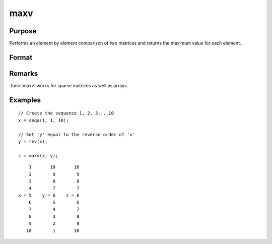 
maxv
==============================================

Purpose
----------------

Performs an element by element comparison of two matrices and returns the maximum value for each element.

Format
----------------
.. function:: z = maxv(x, y)

    :param x: data
    :type x: NxK matrix

    :param y: data
    :type y: NxK matrix

    :return z: values are the maximum of each element from the arguments *x* and *y*.

    :rtype z: NxK matrix

Remarks
-------

:func:`maxv` works for sparse matrices as well as arrays.

Examples
----------------

::

    // Create the sequence 1, 2, 3,...10
    x = seqa(1, 1, 10);

    // Set 'y' equal to the reverse order of 'x'
    y = rev(x);

    z = maxv(x, y);

::

        1       10       10
        2        9        9
        3        8        8
        4        7        7
    x = 5    y = 6    z = 6
        6        5        6
        7        4        7
        8        3        8
        9        2        9
       10        1       10

.. seealso:: Functions :func:`minv`
